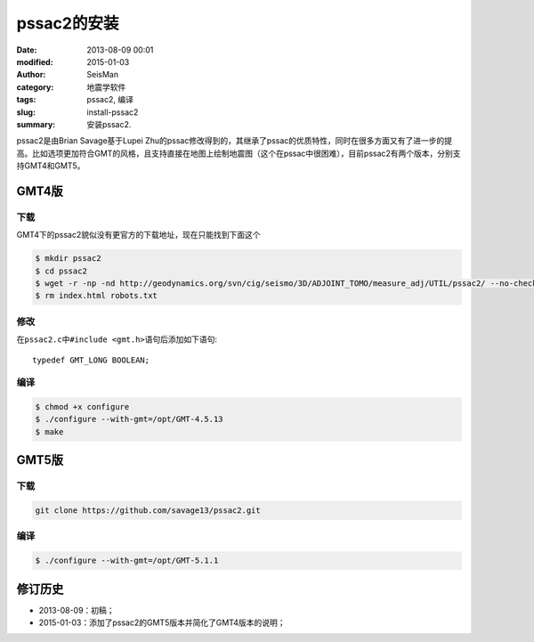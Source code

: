 pssac2的安装
############

:date: 2013-08-09 00:01
:modified: 2015-01-03
:author: SeisMan
:category: 地震学软件
:tags: pssac2, 编译
:slug: install-pssac2
:summary: 安装pssac2.

pssac2是由Brian Savage基于Lupei Zhu的pssac修改得到的，其继承了pssac的优质特性，同时在很多方面又有了进一步的提高。比如选项更加符合GMT的风格，且支持直接在地图上绘制地震图（这个在pssac中很困难），目前pssac2有两个版本，分别支持GMT4和GMT5。

GMT4版
======

下载
----

GMT4下的pssac2貌似没有更官方的下载地址，现在只能找到下面这个

.. code-block:: bash

   $ mkdir pssac2
   $ cd pssac2
   $ wget -r -np -nd http://geodynamics.org/svn/cig/seismo/3D/ADJOINT_TOMO/measure_adj/UTIL/pssac2/ --no-check-certificate
   $ rm index.html robots.txt

修改
----

在\ ``pssac2.c``\ 中\ ``#include <gmt.h>``\ 语句后添加如下语句::

    typedef GMT_LONG BOOLEAN;

编译
----

.. code-block:: bash

   $ chmod +x configure
   $ ./configure --with-gmt=/opt/GMT-4.5.13
   $ make

GMT5版
======

下载
----

.. code-block:: bash

   git clone https://github.com/savage13/pssac2.git

编译
----

.. code-block:: bash

   $ ./configure --with-gmt=/opt/GMT-5.1.1

修订历史
========

- 2013-08-09：初稿；
- 2015-01-03：添加了pssac2的GMT5版本并简化了GMT4版本的说明；
